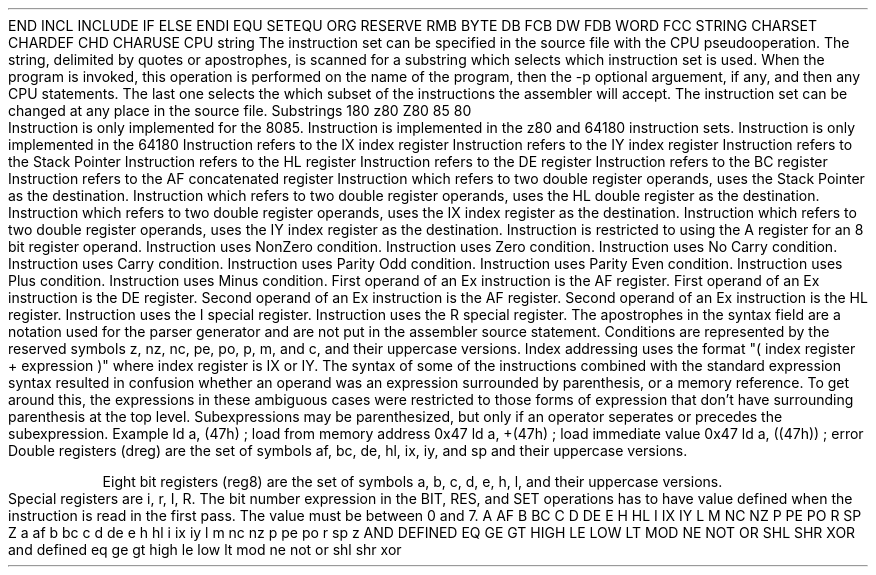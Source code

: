 .HM A 1 1 1 1 1 1
.H 1 "Appendix for AsmZ80 Frankenstein Assembler"
.H 2 "Pseudo Operations"
.H 3 "Standard Pseudo Operation Mnemonics"
.VL 40 5 1
.LI "End"
END
.LI "File Inclusion"
INCL
INCLUDE
.LI "If"
IF
.LI "Else"
ELSE
.LI "End If"
ENDI
.LI "Equate"
EQU
.LI "Set"
SETEQU
.LI "Org"
ORG
.LI "Reserve Memory"
RESERVE
RMB
.LI "Define Byte Data"
BYTE
DB
FCB
.LI "Define Word Data"
DW
FDB
WORD
.LI "Define String Data"
FCC
STRING
.LI "Define Character Set Translation"
CHARSET
.LI "Define Character Value"
CHARDEF
CHD
.LI "Use Character Translation"
CHARUSE
.LE
.H 3 "Machine Dependent Pseudo Operations"
.H 4 "Instruction Set Selection"
.DS I N
CPU string
.DE
The instruction set can be specified in the source file with the CPU
pseudooperation.
The string, delimited by quotes or apostrophes, is scanned for a
substring which selects which instruction set is used.
When the program is invoked, this operation is performed on the name of
the program, then the -p optional arguement, if any, and then any CPU
statements.
The last one selects the which subset of the instructions the assembler will
accept.
The instruction set can be changed at any place in the source file.
.VL 30 5 1
.LI "Instruction Set"
Substrings
.LI 64180
180
.LI z80
z80
Z80
.LI 8085
85
.LI 8080
80
.LE
.H 2 "Instructions"
.H 3 "Instruction List"
.TS H
;
l l l.
Opcode	Syntax	Selection Criteria
.sp
.TH
.sp
ADC	 dreg ',' dreg 	TSZ80PLUS|DRDESTHL|DRBC
ADC	 dreg ',' dreg 	TSZ80PLUS|DRDESTHL|DRDE
ADC	 dreg ',' dreg 	TSZ80PLUS|DRDESTHL|DRHL
ADC	 dreg ',' dreg 	TSZ80PLUS|DRDESTHL|DRSP
ADC	 reg8 ',' '(' DREGHL ')' 	REGISA
ADC	 reg8 ',' index 	TSZ80PLUS|DRIX|REGISA
ADC	 reg8 ',' index 	TSZ80PLUS|DRIY|REGISA
ADC	 reg8 ',' reg8 	0|REGISA
ADC	 reg8 ',' topexpr 	REGISA
.sp
ADD	 dreg ',' dreg 	DRDESTHL|DRBC
ADD	 dreg ',' dreg 	DRDESTHL|DRDE
ADD	 dreg ',' dreg 	DRDESTHL|DRHL
ADD	 dreg ',' dreg 	DRDESTHL|DRSP
ADD	 dreg ',' dreg 	TSZ80PLUS|DRDESTIX|DRBC
ADD	 dreg ',' dreg 	TSZ80PLUS|DRDESTIX|DRDE
ADD	 dreg ',' dreg 	TSZ80PLUS|DRDESTIX|DRIX
ADD	 dreg ',' dreg 	TSZ80PLUS|DRDESTIX|DRSP
ADD	 dreg ',' dreg 	TSZ80PLUS|DRDESTIY|DRBC
ADD	 dreg ',' dreg 	TSZ80PLUS|DRDESTIY|DRDE
ADD	 dreg ',' dreg 	TSZ80PLUS|DRDESTIY|DRIY
ADD	 dreg ',' dreg 	TSZ80PLUS|DRDESTIY|DRSP
ADD	 reg8 ',' '(' DREGHL ')' 	REGISA
ADD	 reg8 ',' index 	TSZ80PLUS|DRIX|REGISA
ADD	 reg8 ',' index 	TSZ80PLUS|DRIY|REGISA
ADD	 reg8 ',' reg8 	0|REGISA
ADD	 reg8 ',' topexpr 	REGISA
.sp
AND	 '(' DREGHL ')'
AND	 index 	TSZ80PLUS|DRIX
AND	 index 	TSZ80PLUS|DRIY
AND	 reg8
AND	 topexpr
.sp
BIT	 expr ',' '(' DREGHL ')' 	TSZ80PLUS
BIT	 expr ',' index 	TSZ80PLUS|DRIX
BIT	 expr ',' index 	TSZ80PLUS|DRIY
BIT	 expr ',' reg8 	TSZ80PLUS
.sp
CALL	 condition ',' expr 	CCSELC
CALL	 condition ',' expr 	CCSELM
CALL	 condition ',' expr 	CCSELNC
CALL	 condition ',' expr 	CCSELNZ
CALL	 condition ',' expr 	CCSELP
CALL	 condition ',' expr 	CCSELPE
CALL	 condition ',' expr 	CCSELPO
CALL	 condition ',' expr 	CCSELZ
CALL	 expr
.sp
CCF
.sp
CP	 '(' DREGHL ')'
CP	 index 	TSZ80PLUS|DRIX
CP	 index 	TSZ80PLUS|DRIY
CP	 reg8
CP	 topexpr
.sp
CPD		TSZ80PLUS
.sp
CPDR		TSZ80PLUS
.sp
CPI		TSZ80PLUS
.sp
CPIR		TSZ80PLUS
.sp
CPL
.sp
DAA
.sp
DEC	 '(' DREGHL ')'
DEC	 dreg 	DRBC
DEC	 dreg 	DRDE
DEC	 dreg 	DRHL
DEC	 dreg 	DRSP
DEC	 dreg 	TSZ80PLUS|DRIX
DEC	 dreg 	TSZ80PLUS|DRIY
DEC	 index 	TSZ80PLUS|DRIX
DEC	 index 	TSZ80PLUS|DRIY
DEC	 reg8
.sp
DI
.sp
DJNZ	 topexpr
.sp
EI
.sp
EX	 '(' DREGSP ')' ',' dreg 	DRHL
EX	 '(' DREGSP ')' ',' dreg 	TSZ80PLUS|DRIX
EX	 '(' DREGSP ')' ',' dreg 	TSZ80PLUS|DRIY
EX	 dreg ',' dreg 	EX1DE|EX2HL
EX	 dreg ',' dreg 	TSZ80PLUS|EX1AF|EX2AF
.sp
EXX		TSZ80PLUS
.sp
HALT
.sp
IM	 expr 	TSZ80PLUS|INTSETMODE0
IM	 expr 	TSZ80PLUS|INTSETMODE1
IM	 expr 	TSZ80PLUS|INTSETMODE2
.sp
IN0	 reg8 ',' '(' topexpr ')' 	TS64180
.sp
IN	 reg8 ',' '(' REGC ')' 	TSZ80PLUS
IN	 reg8 ',' '(' topexpr ')' 	REGISA
.sp
INC	 '(' DREGHL ')'
INC	 dreg 	DRBC
INC	 dreg 	DRDE
INC	 dreg 	DRHL
INC	 dreg 	DRSP
INC	 dreg 	TSZ80PLUS|DRIX
INC	 dreg 	TSZ80PLUS|DRIY
INC	 index 	TSZ80PLUS|DRIX
INC	 index 	TSZ80PLUS|DRIY
INC	 reg8
.sp
IND		TSZ80PLUS
.sp
INDR		TSZ80PLUS
.sp
INI		TSZ80PLUS
.sp
INIR		TSZ80PLUS
.sp
JP	 '(' dreg ')' 	DRHL
JP	 '(' dreg ')' 	TSZ80PLUS|DRIX
JP	 '(' dreg ')' 	TSZ80PLUS|DRIY
JP	 condition ',' expr 	CCSELC
JP	 condition ',' expr 	CCSELM
JP	 condition ',' expr 	CCSELNC
JP	 condition ',' expr 	CCSELNZ
JP	 condition ',' expr 	CCSELP
JP	 condition ',' expr 	CCSELPE
JP	 condition ',' expr 	CCSELPO
JP	 condition ',' expr 	CCSELZ
JP	 expr
.sp
JR	 condition ',' expr 	CCSELC|TSZ80PLUS
JR	 condition ',' expr 	CCSELNC|TSZ80PLUS
JR	 condition ',' expr 	CCSELNZ|TSZ80PLUS
JR	 condition ',' expr 	CCSELZ|TSZ80PLUS
JR	 expr 	TSZ80PLUS
.sp
LD	 '(' dreg ')' ',' reg8 	DRBC|REGISA
LD	 '(' dreg ')' ',' reg8 	DRDE|REGISA
LD	 '(' dreg ')' ',' reg8 	DRHL
LD	 '(' dreg ')' ',' topexpr 	DRHL
LD	 '(' topexpr ')' ',' REGA
LD	 '(' topexpr ')' ',' dreg 	DRHL
LD	 '(' topexpr ')' ',' dreg 	TSZ80PLUS|DRBC
LD	 '(' topexpr ')' ',' dreg 	TSZ80PLUS|DRDE
LD	 '(' topexpr ')' ',' dreg 	TSZ80PLUS|DRIX
LD	 '(' topexpr ')' ',' dreg 	TSZ80PLUS|DRIY
LD	 '(' topexpr ')' ',' dreg 	TSZ80PLUS|DRSP
LD	 dreg ',' '(' topexpr ')' 	DRHL
LD	 dreg ',' '(' topexpr ')' 	TSZ80PLUS|DRBC
LD	 dreg ',' '(' topexpr ')' 	TSZ80PLUS|DRDE
LD	 dreg ',' '(' topexpr ')' 	TSZ80PLUS|DRIX
LD	 dreg ',' '(' topexpr ')' 	TSZ80PLUS|DRIY
LD	 dreg ',' '(' topexpr ')' 	TSZ80PLUS|DRSP
LD	 dreg ',' dreg 	TSZ80PLUS|DRHL|DRDESTSP
LD	 dreg ',' dreg 	TSZ80PLUS|DRIX|DRDESTSP
LD	 dreg ',' dreg 	TSZ80PLUS|DRIY|DRDESTSP
LD	 dreg ',' topexpr 	DRBC
LD	 dreg ',' topexpr 	DRDE
LD	 dreg ',' topexpr 	DRHL
LD	 dreg ',' topexpr 	DRSP
LD	 dreg ',' topexpr 	TSZ80PLUS|DRIX
LD	 dreg ',' topexpr 	TSZ80PLUS|DRIY
LD	 index ',' expr 	TSZ80PLUS|DRIX
LD	 index ',' expr 	TSZ80PLUS|DRIY
LD	 index ',' reg8 	TSZ80PLUS|DRIX
LD	 index ',' reg8 	TSZ80PLUS|DRIY
LD	 reg8 ',' '(' dreg ')' 	DRBC|REGISA
LD	 reg8 ',' '(' dreg ')' 	DRDE|REGISA
LD	 reg8 ',' '(' dreg ')' 	DRHL
LD	 reg8 ',' '(' topexpr ')' 	REGISA
LD	 reg8 ',' index 	TSZ80PLUS|DRIX
LD	 reg8 ',' index 	TSZ80PLUS|DRIY
LD	 reg8 ',' reg8
LD	 reg8 ',' specialr 	TSZ80PLUS|SPECIALIR|REGISA
LD	 reg8 ',' specialr 	TSZ80PLUS|SPECIALRR|REGISA
LD	 reg8 ',' topexpr
LD	 specialr ',' REGA 	TSZ80PLUS|SPECIALIR
LD	 specialr ',' REGA 	TSZ80PLUS|SPECIALRR
.sp
LDD		TSZ80PLUS
.sp
LDDR		TSZ80PLUS
.sp
LDI		TSZ80PLUS
.sp
LDIR		TSZ80PLUS
.sp
MULT	 dreg 	TS64180|DRBC
MULT	 dreg 	TS64180|DRDE
MULT	 dreg 	TS64180|DRHL
MULT	 dreg 	TS64180|DRSP
.sp
NEG		TSZ80PLUS
.sp
NOP
.sp
OR	 '(' DREGHL ')'
OR	 index 	TSZ80PLUS|DRIX
OR	 index 	TSZ80PLUS|DRIY
OR	 reg8
OR	 topexpr
.sp
OTDM		TS64180
.sp
OTDMR		TS64180
.sp
OTDR		TSZ80PLUS
.sp
OTIM		TS64180
.sp
OTIMR		TS64180
.sp
OTIR		TSZ80PLUS
.sp
OUT0	 '(' topexpr ')' ',' reg8 	TS64180
.sp
OUT	 '(' REGC ')' ',' reg8 	TSZ80PLUS
OUT	 '(' topexpr ')' ',' reg8 	REGISA
.sp
OUTD		TSZ80PLUS
.sp
OUTI		TSZ80PLUS
.sp
POP	 dreg 	DRAF
POP	 dreg 	DRBC
POP	 dreg 	DRDE
POP	 dreg 	DRHL
POP	 dreg 	TSZ80PLUS|DRIX
POP	 dreg 	TSZ80PLUS|DRIY
.sp
PUSH	 dreg 	DRAF
PUSH	 dreg 	DRBC
PUSH	 dreg 	DRDE
PUSH	 dreg 	DRHL
PUSH	 dreg 	TSZ80PLUS|DRIX
PUSH	 dreg 	TSZ80PLUS|DRIY
.sp
RES	 expr ',' '(' DREGHL ')' 	TSZ80PLUS
RES	 expr ',' index 	TSZ80PLUS|DRIX
RES	 expr ',' index 	TSZ80PLUS|DRIY
RES	 expr ',' reg8 	TSZ80PLUS
.sp
RET
RET	 condition  	CCSELC
RET	 condition  	CCSELM
RET	 condition  	CCSELNC
RET	 condition  	CCSELNZ
RET	 condition  	CCSELP
RET	 condition  	CCSELPE
RET	 condition  	CCSELPO
RET	 condition  	CCSELZ
.sp
RETI		TSZ80PLUS
.sp
RETN		TSZ80PLUS
.sp
RIM		CPU8085
.sp
RL	 '(' DREGHL ')' 	TSZ80PLUS
RL	 index 	TSZ80PLUS|DRIX
RL	 index 	TSZ80PLUS|DRIY
RL	 reg8 	TSZ80PLUS
.sp
RLA
.sp
RLC	 '(' DREGHL ')' 	TSZ80PLUS
RLC	 index 	TSZ80PLUS|DRIX
RLC	 index 	TSZ80PLUS|DRIY
RLC	 reg8 	TSZ80PLUS
.sp
RLCA
.sp
RLD		TSZ80PLUS
.sp
RR	 '(' DREGHL ')' 	TSZ80PLUS
RR	 index 	TSZ80PLUS|DRIX
RR	 index 	TSZ80PLUS|DRIY
RR	 reg8 	TSZ80PLUS
.sp
RRA
.sp
RRC	 '(' DREGHL ')' 	TSZ80PLUS
RRC	 index 	TSZ80PLUS|DRIX
RRC	 index 	TSZ80PLUS|DRIY
RRC	 reg8 	TSZ80PLUS
.sp
RRCA
.sp
RRD		TSZ80PLUS
.sp
RST	 expr
.sp
SBC	 dreg ',' dreg 	TSZ80PLUS|DRDESTHL|DRBC
SBC	 dreg ',' dreg 	TSZ80PLUS|DRDESTHL|DRDE
SBC	 dreg ',' dreg 	TSZ80PLUS|DRDESTHL|DRHL
SBC	 dreg ',' dreg 	TSZ80PLUS|DRDESTHL|DRSP
SBC	 reg8 ',' '(' DREGHL ')' 	REGISA
SBC	 reg8 ',' index 	TSZ80PLUS|DRIX|REGISA
SBC	 reg8 ',' index 	TSZ80PLUS|DRIY|REGISA
SBC	 reg8 ',' reg8 	0|REGISA
SBC	 reg8 ',' topexpr 	REGISA
.sp
SCF
.sp
SET	 expr ',' '(' DREGHL ')' 	TSZ80PLUS
SET	 expr ',' index 	TSZ80PLUS|DRIX
SET	 expr ',' index 	TSZ80PLUS|DRIY
SET	 expr ',' reg8 	TSZ80PLUS
.sp
SIM		CPU8085
.sp
SLA	 '(' DREGHL ')' 	TSZ80PLUS
SLA	 index 	TSZ80PLUS|DRIX
SLA	 index 	TSZ80PLUS|DRIY
SLA	 reg8 	TSZ80PLUS
.sp
SLP		TS64180
.sp
SRA	 '(' DREGHL ')' 	TSZ80PLUS
SRA	 index 	TSZ80PLUS|DRIX
SRA	 index 	TSZ80PLUS|DRIY
SRA	 reg8 	TSZ80PLUS
.sp
SRL	 '(' DREGHL ')' 	TSZ80PLUS
SRL	 index 	TSZ80PLUS|DRIX
SRL	 index 	TSZ80PLUS|DRIY
SRL	 reg8 	TSZ80PLUS
.sp
SUB	 '(' DREGHL ')'
SUB	 index 	TSZ80PLUS|DRIX
SUB	 index 	TSZ80PLUS|DRIY
SUB	 reg8
SUB	 topexpr
.sp
TST	 '(' DREGHL ')' 	TS64180
TST	 reg8 	TS64180
TST	 topexpr 	TS64180
.sp
TSTIO	 topexpr 	TS64180
.sp
XOR	 '(' DREGHL ')'
XOR	 index 	TSZ80PLUS|DRIX
XOR	 index 	TSZ80PLUS|DRIY
XOR	 reg8
XOR	 topexpr
.TE
.H 3 "Selection Criteria Keywords"
.VL 25 5
.LI CPU8085
Instruction is only implemented for the 8085.
.LI TSZ80PLUS
Instruction is implemented in the z80 and 64180 instruction sets.
.LI TS64180
Instruction is only implemented in the 64180
.LI DRIX
Instruction refers to the IX index register
.LI DRIY
Instruction refers to the IY index register
.LI DRSP
Instruction refers to the Stack Pointer
.LI DRHL
Instruction refers to the HL register
.LI DRDE
Instruction refers to the DE register
.LI DRBC
Instruction refers to the BC register
.LI DRAF
Instruction refers to the AF concatenated register
.LI DRDESTSP
Instruction which refers to two double register operands, uses the Stack
Pointer as the destination.
.LI DRDESTHL
Instruction which refers to two double register operands, uses the HL double
register as the destination.
.LI DRDESTIX
Instruction which refers to two double register operands, uses the IX index
register as the destination.
.LI DRDESTIY
Instruction which refers to two double register operands, uses the IY index
register as the destination.
.LI REGISA
Instruction is restricted to using the A register for an 8 bit register
operand.
.LI CCSELNZ
Instruction uses NonZero condition.
.LI CCSELZ
Instruction uses Zero condition.
.LI CCSELNC
Instruction uses No Carry condition.
.LI CCSELC
Instruction uses Carry condition.
.LI CCSELPO
Instruction uses Parity Odd condition.
.LI CCSELPE
Instruction uses Parity Even condition.
.LI CCSELP
Instruction uses Plus condition.
.LI CCSELM
Instruction uses Minus condition.
.LI EX1AF
First operand of an Ex instruction is the AF register.
.LI EX1DE
First operand of an Ex instruction is the DE register.
.LI EX2AF
Second operand of an Ex instruction is the AF register.
.LI EX2HL
Second operand of an Ex instruction is the HL register.
.LI SPECIALIR
Instruction uses the I special register.
.LI SPECIALRR
Instruction uses the R special register.
.LE
.H 3 "Apostrophes"
The apostrophes in the syntax field are a notation used for the
parser generator and are not put in the assembler source statement.
.H 2 "Notes"
.H 3 "Conditions"
Conditions are represented by the reserved symbols z, nz, nc, pe, po, p, m,
and c, and their uppercase versions.
.H 3 "Indexed Addressing"
Index addressing uses the format "( index register + expression )" where
index register is IX or IY.
.H 3 "Top Expressions"
The syntax of some of the instructions combined with the standard expression
syntax resulted in confusion whether an operand was an expression surrounded
by parenthesis, or a memory reference.
To get around this, the expressions in these ambiguous cases were restricted
to those forms of expression that don't have surrounding parenthesis at the
top level.
Subexpressions may be parenthesized, but only if an operator seperates or
precedes the subexpression.
.DS I N
Example
.SP
ld a, (47h)	; load from memory address 0x47
ld a, +(47h)	; load immediate value 0x47
ld a, ((47h))	; error
.DE
.H 3 "dreg, reg8, specialr"
Double registers (dreg) are the set of symbols af, bc, de, hl, ix, iy, and sp
and their uppercase versions.
.P
Eight bit registers (reg8) are the set of symbols a, b, c, d, e, h, l, and
their uppercase versions.
.P
Special registers are i, r, I, R.
.H 3 "Bit Numbers"
The bit number expression in the BIT, RES, and SET operations has
to have value defined when the instruction is read in the first pass.
The value must be between 0 and 7.
.H 3 "Reserved Symbols"
.H 4 "Machine Dependent Reserved Symbols"
A
AF
B
BC
C
D
DE
E
H
HL
I
IX
IY
L
M
NC
NZ
P
PE
PO
R
SP
Z
a
af
b
bc
c
d
de
e
h
hl
i
ix
iy
l
m
nc
nz
p
pe
po
r
sp
z
.H 4 "Standard Reserved Symbols"
AND
DEFINED
EQ
GE
GT
HIGH
LE
LOW
LT
MOD
NE
NOT
OR
SHL
SHR
XOR
and
defined
eq
ge
gt
high
le
low
lt
mod
ne
not
or
shl
shr
xor
.TC 1 1 7

